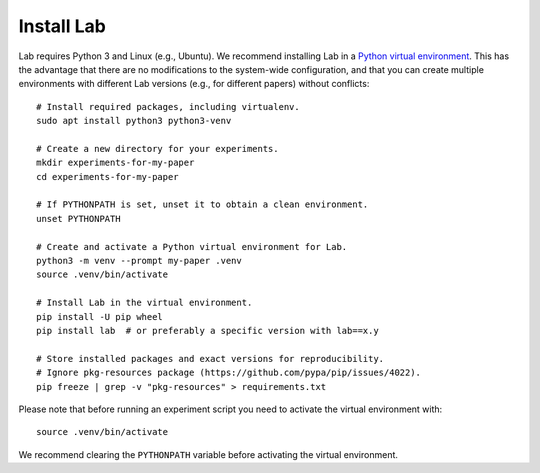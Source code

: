 Install Lab
-----------

Lab requires Python 3 and Linux (e.g., Ubuntu). We recommend installing
Lab in a `Python virtual environment
<https://docs.python.org/3/tutorial/venv.html>`_. This has the advantage
that there are no modifications to the system-wide configuration, and that
you can create multiple environments with different Lab versions (e.g.,
for different papers) without conflicts::

    # Install required packages, including virtualenv.
    sudo apt install python3 python3-venv

    # Create a new directory for your experiments.
    mkdir experiments-for-my-paper
    cd experiments-for-my-paper

    # If PYTHONPATH is set, unset it to obtain a clean environment.
    unset PYTHONPATH

    # Create and activate a Python virtual environment for Lab.
    python3 -m venv --prompt my-paper .venv
    source .venv/bin/activate

    # Install Lab in the virtual environment.
    pip install -U pip wheel
    pip install lab  # or preferably a specific version with lab==x.y

    # Store installed packages and exact versions for reproducibility.
    # Ignore pkg-resources package (https://github.com/pypa/pip/issues/4022).
    pip freeze | grep -v "pkg-resources" > requirements.txt

Please note that before running an experiment script you need to
activate the virtual environment with::

    source .venv/bin/activate

We recommend clearing the ``PYTHONPATH`` variable before activating the
virtual environment.
